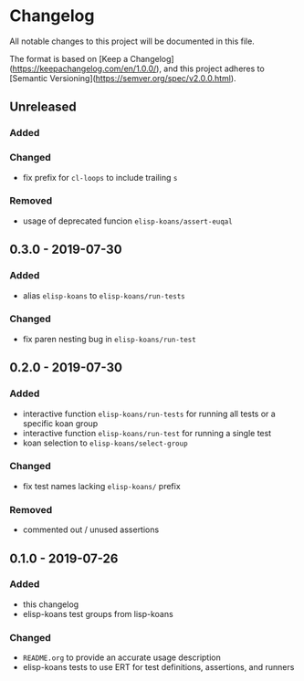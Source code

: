 * Changelog
  
  All notable changes to this project will be documented in this file.

  The format is based on [Keep a Changelog](https://keepachangelog.com/en/1.0.0/),
  and this project adheres to [Semantic Versioning](https://semver.org/spec/v2.0.0.html).
  
** Unreleased
*** Added

*** Changed
    - fix prefix for =cl-loops= to include trailing =s=

*** Removed
    - usage of deprecated funcion =elisp-koans/assert-euqal=

** 0.3.0 - 2019-07-30
*** Added
    - alias =elisp-koans= to =elisp-koans/run-tests=

*** Changed
    - fix paren nesting bug in =elisp-koans/run-test=

** 0.2.0 - 2019-07-30
*** Added
    - interactive function =elisp-koans/run-tests= for running all tests or
      a specific koan group
    - interactive function =elisp-koans/run-test= for running a single test
    - koan selection to =elisp-koans/select-group=

*** Changed
    - fix test names lacking =elisp-koans/= prefix

*** Removed
    - commented out / unused assertions

** 0.1.0 - 2019-07-26
*** Added
    - this changelog
    - elisp-koans test groups from lisp-koans

*** Changed
    - =README.org= to provide an accurate usage description
    - elisp-koans tests to use ERT for test definitions, assertions, and runners
